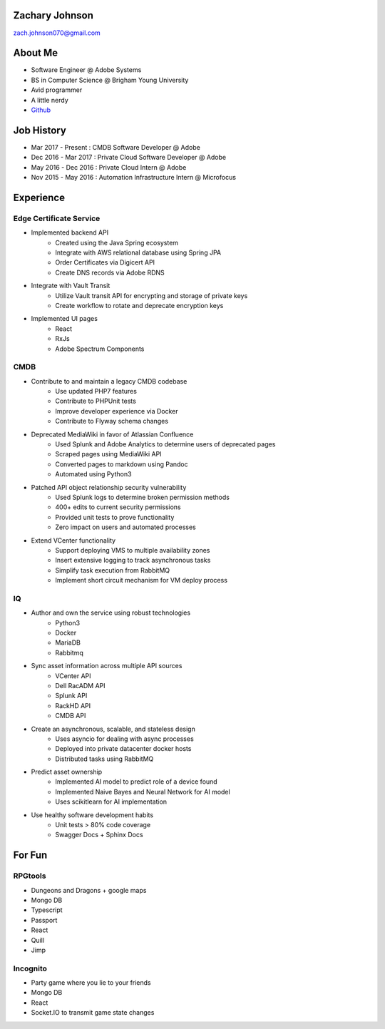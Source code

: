 .. Resume documentation master file, created by
   sphinx-quickstart on Mon Apr  1 22:18:41 2019.

Zachary Johnson
==================================
zach.johnson070@gmail.com

.. image:: me_circle.png

About Me
========

- Software Engineer @ Adobe Systems
- BS in Computer Science @ Brigham Young University
- Avid programmer
- A little nerdy
- `Github`_

.. _Github: https://github.com/zachanator070


Job History
===========

- Mar 2017 - Present : CMDB Software Developer @ Adobe
- Dec 2016 - Mar 2017 : Private Cloud Software Developer @ Adobe
- May 2016 - Dec 2016 : Private Cloud Intern @ Adobe
- Nov 2015 - May 2016 : Automation Infrastructure Intern @ Microfocus

Experience
==========

Edge Certificate Service
------------------------
- Implemented backend API
   - Created using the Java Spring ecosystem
   - Integrate with AWS relational database using Spring JPA
   - Order Certificates via Digicert API
   - Create DNS records via Adobe RDNS

- Integrate with Vault Transit
   - Utilize Vault transit API for encrypting and storage of private keys
   - Create workflow to rotate and deprecate encryption keys

- Implemented UI pages
   - React
   - RxJs
   - Adobe Spectrum Components

CMDB
----
- Contribute to and maintain a legacy CMDB codebase
   - Use updated PHP7 features
   - Contribute to PHPUnit tests
   - Improve developer experience via Docker
   - Contribute to Flyway schema changes

- Deprecated MediaWiki in favor of Atlassian Confluence
   - Used Splunk and Adobe Analytics to determine users of deprecated pages
   - Scraped pages using MediaWiki API
   - Converted pages to markdown using Pandoc
   - Automated using Python3

- Patched API object relationship security vulnerability
   - Used Splunk logs to determine broken permission methods
   - 400+ edits to current security permissions
   - Provided unit tests to prove functionality
   - Zero impact on users and automated processes

- Extend VCenter functionality
   - Support deploying VMS to multiple availability zones
   - Insert extensive logging to track asynchronous tasks
   - Simplify task execution from RabbitMQ
   - Implement short circuit mechanism for VM deploy process

IQ
--
- Author and own the service using robust technologies
   - Python3
   - Docker
   - MariaDB
   - Rabbitmq

- Sync asset information across multiple API sources
   - VCenter API
   - Dell RacADM API
   - Splunk API
   - RackHD API
   - CMDB API

- Create an asynchronous, scalable, and stateless design
   - Uses asyncio for dealing with async processes
   - Deployed into private datacenter docker hosts
   - Distributed tasks using RabbitMQ

- Predict asset ownership
   - Implemented AI model to predict role of a device found
   - Implemented Naive Bayes and Neural Network for AI model
   - Uses scikitlearn for AI implementation

- Use healthy software development habits
   - Unit tests > 80% code coverage
   - Swagger Docs + Sphinx Docs

For Fun
=======

RPGtools
-----------
- Dungeons and Dragons + google maps
- Mongo DB
- Typescript
- Passport
- React
- Quill
- Jimp

Incognito
---------
- Party game where you lie to your friends
- Mongo DB
- React
- Socket.IO to transmit game state changes
